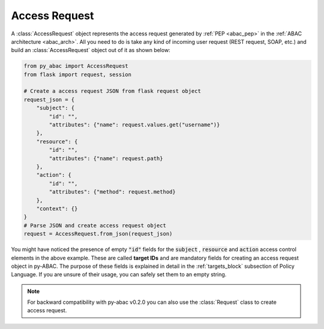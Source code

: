 Access Request
==============

A :class:`AccessRequest` object represents the access request generated by :ref:`PEP <abac_pep>` in the
:ref:`ABAC architecture <abac_arch>`. All you need to do is take any kind of incoming user request
(REST request, SOAP, etc.) and build an :class:`AccessRequest` object out of it as shown below:

.. code-block:: python

   from py_abac import AccessRequest
   from flask import request, session

   # Create a access request JSON from flask request object
   request_json = {
       "subject": {
           "id": "",
           "attributes": {"name": request.values.get("username")}
       },
       "resource": {
           "id": "",
           "attributes": {"name": request.path}
       },
       "action": {
           "id": "",
           "attributes": {"method": request.method}
       },
       "context": {}
   }
   # Parse JSON and create access request object
   request = AccessRequest.from_json(request_json)


You might have noticed the presence of empty  :code:`"id"` fields for the :code:`subject` , :code:`resource` and
:code:`action` access control elements in the above example. These are called **target IDs** and are mandatory fields
for creating an access request object in py-ABAC. The purpose of these fields is explained in detail in the
:ref:`targets_block` subsection of Policy Language. If you are unsure of their usage, you can safely set them to an
empty string.

.. note::

   For backward compatibility with py-abac v0.2.0 you can also use the :class:`Request` class to create access request.
